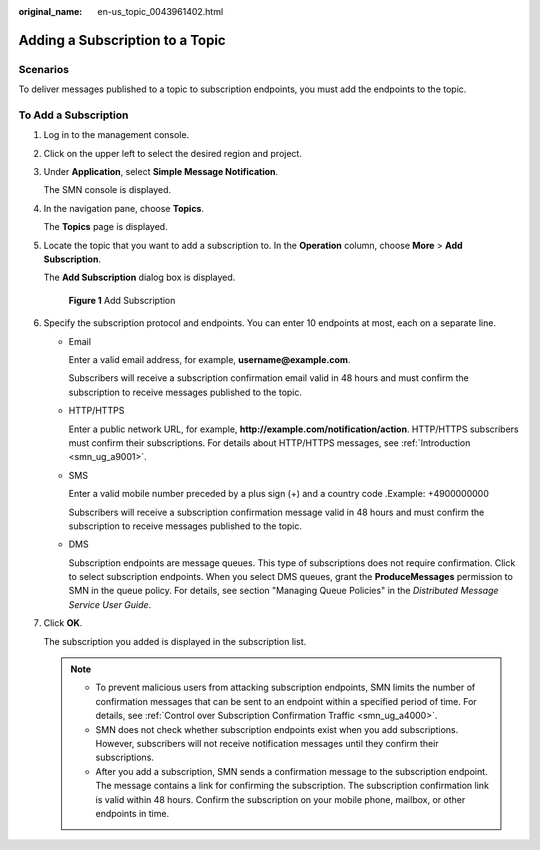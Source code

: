 :original_name: en-us_topic_0043961402.html

.. _en-us_topic_0043961402:

Adding a Subscription to a Topic
================================

Scenarios
---------

To deliver messages published to a topic to subscription endpoints, you must add the endpoints to the topic.

To Add a Subscription
---------------------

#. Log in to the management console.

#. Click |image1| on the upper left to select the desired region and project.

#. Under **Application**, select **Simple Message Notification**.

   The SMN console is displayed.

#. In the navigation pane, choose **Topics**.

   The **Topics** page is displayed.

#. Locate the topic that you want to add a subscription to. In the **Operation** column, choose **More** > **Add Subscription**.

   The **Add Subscription** dialog box is displayed.


   .. figure:: /_static/images/en-us_image_0095665399.png
      :alt: **Figure 1** Add Subscription

      **Figure 1** Add Subscription

#. Specify the subscription protocol and endpoints. You can enter 10 endpoints at most, each on a separate line.

   -  Email

      Enter a valid email address, for example, **username@example.com**.

      Subscribers will receive a subscription confirmation email valid in 48 hours and must confirm the subscription to receive messages published to the topic.

   -  HTTP/HTTPS

      Enter a public network URL, for example, **http://example.com/notification/action**. HTTP/HTTPS subscribers must confirm their subscriptions. For details about HTTP/HTTPS messages, see :ref:`Introduction <smn_ug_a9001>`.

   -  SMS

      Enter a valid mobile number preceded by a plus sign (+) and a country code .Example: +4900000000

      Subscribers will receive a subscription confirmation message valid in 48 hours and must confirm the subscription to receive messages published to the topic.

   -  DMS

      Subscription endpoints are message queues. This type of subscriptions does not require confirmation. Click |image2| to select subscription endpoints. When you select DMS queues, grant the **ProduceMessages** permission to SMN in the queue policy. For details, see section "Managing Queue Policies" in the *Distributed Message Service User Guide*.

#. Click **OK**.

   The subscription you added is displayed in the subscription list.

   .. note::

      -  To prevent malicious users from attacking subscription endpoints, SMN limits the number of confirmation messages that can be sent to an endpoint within a specified period of time. For details, see :ref:`Control over Subscription Confirmation Traffic <smn_ug_a4000>`.
      -  SMN does not check whether subscription endpoints exist when you add subscriptions. However, subscribers will not receive notification messages until they confirm their subscriptions.
      -  After you add a subscription, SMN sends a confirmation message to the subscription endpoint. The message contains a link for confirming the subscription. The subscription confirmation link is valid within 48 hours. Confirm the subscription on your mobile phone, mailbox, or other endpoints in time.

.. |image1| image:: /_static/images/en-us_image_0151546390.png
.. |image2| image:: /_static/images/en-us_image_0148410841.png
